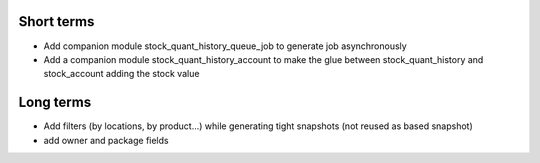 Short terms
~~~~~~~~~~~

* Add companion module stock_quant_history_queue_job to generate job asynchronously
* Add a companion module stock_quant_history_account
  to make the glue between stock_quant_history and stock_account adding
  the stock value

Long terms
~~~~~~~~~~

* Add filters (by locations, by product...) while generating
  tight snapshots (not reused as based snapshot)
* add owner and package fields
